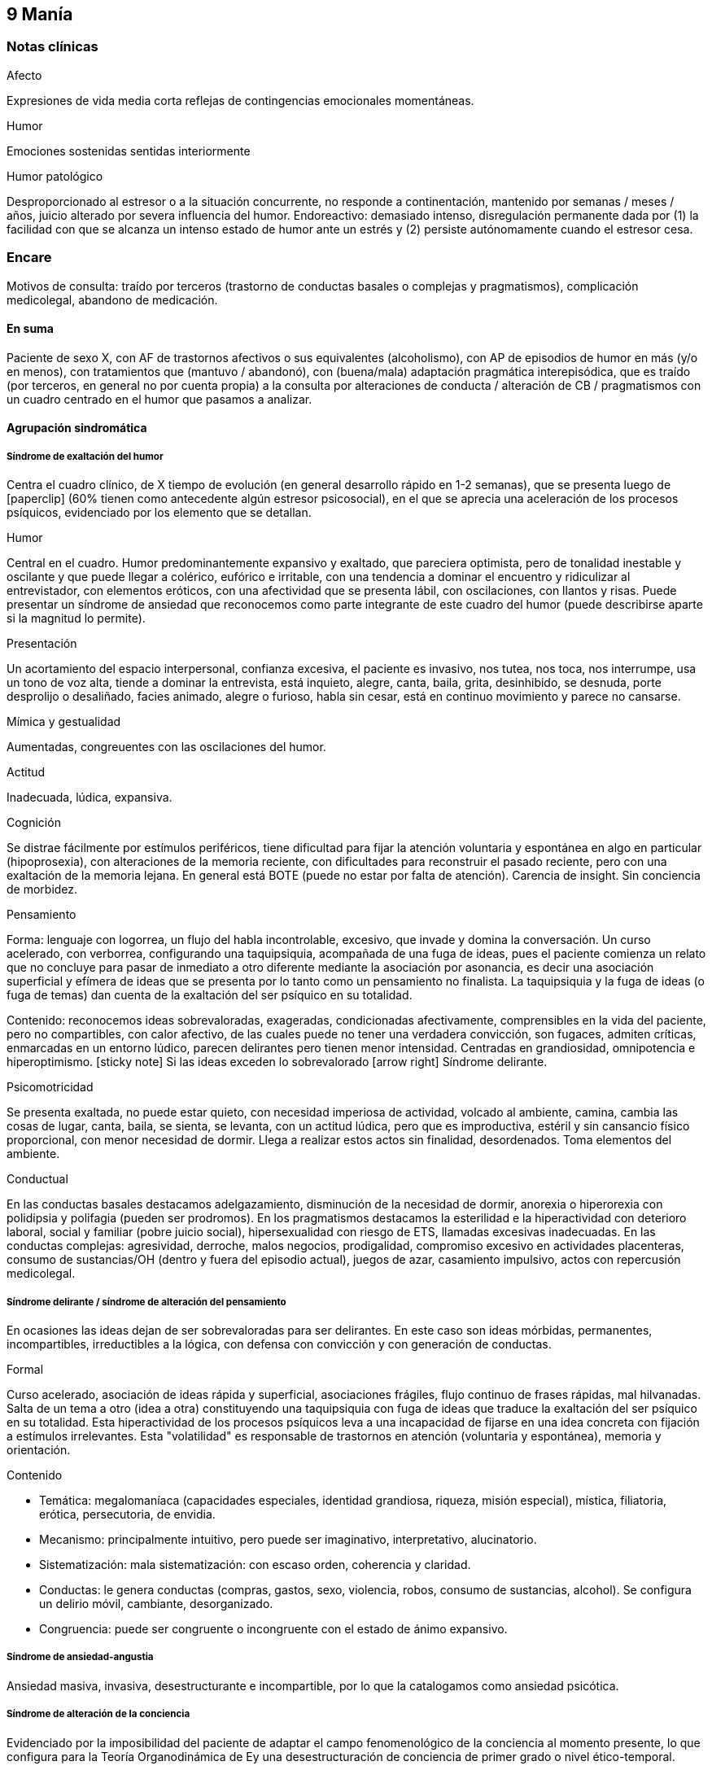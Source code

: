 == 9 Manía

=== Notas clínicas

.Afecto
Expresiones de vida media corta reflejas de contingencias emocionales momentáneas.

.Humor
Emociones sostenidas sentidas interiormente

.Humor patológico
Desproporcionado al estresor o a la situación concurrente, no responde a continentación, mantenido por semanas / meses / años, juicio alterado por severa influencia del humor. Endoreactivo: demasiado intenso, disregulación permanente dada por (1) la facilidad con que se alcanza un intenso estado de humor ante un estrés y (2) persiste autónomamente cuando el estresor cesa.

=== Encare

Motivos de consulta: traído por terceros (trastorno de conductas basales o complejas y pragmatismos), complicación medicolegal, abandono de medicación.

==== En suma

Paciente de sexo X, con AF de trastornos afectivos o sus equivalentes (alcoholismo), con AP de episodios de humor en más (y/o en menos), con tratamientos que (mantuvo / abandonó), con (buena/mala) adaptación pragmática interepisódica, que es traído (por terceros, en general no por cuenta propia) a la consulta por alteraciones de conducta / alteración de CB / pragmatismos con un cuadro centrado en el humor que pasamos a analizar.

==== Agrupación sindromática

===== Síndrome de exaltación del humor

Centra el cuadro clínico, de X tiempo de evolución (en general desarrollo rápido en 1-2 semanas), que se presenta luego de icon:paperclip[] (60% tienen como antecedente algún estresor psicosocial), en el que se aprecia una aceleración de los procesos psíquicos, evidenciado por los elemento que se detallan.

.Humor
Central en el cuadro. Humor predominantemente expansivo y exaltado, que pareciera optimista, pero de tonalidad inestable y oscilante y que puede llegar a colérico, eufórico e irritable, con una tendencia a dominar el encuentro y ridiculizar al entrevistador, con elementos eróticos, con una afectividad que se presenta lábil, con oscilaciones, con llantos y risas. Puede presentar un síndrome de ansiedad que reconocemos como parte integrante de este cuadro del humor (puede describirse aparte si la magnitud lo permite).

.Presentación
Un acortamiento del espacio interpersonal, confianza excesiva, el paciente es invasivo, nos tutea, nos toca, nos interrumpe, usa un tono de voz alta, tiende a dominar la entrevista, está inquieto, alegre, canta, baila, grita, desinhibido, se desnuda, porte desprolijo o desaliñado, facies animado, alegre o furioso, habla sin cesar, está en continuo movimiento y parece no cansarse.

.Mímica y gestualidad
Aumentadas, congreuentes con las oscilaciones del humor.

.Actitud
Inadecuada, lúdica, expansiva.

.Cognición
Se distrae fácilmente por estímulos periféricos, tiene dificultad para fijar la atención voluntaria y espontánea en algo en particular (hipoprosexia), con alteraciones de la memoria reciente, con dificultades para reconstruir el pasado reciente, pero con una exaltación de la memoria lejana. En general está BOTE (puede no estar por falta de atención). Carencia de insight. Sin conciencia de morbidez.

.Pensamiento
Forma: lenguaje con logorrea, un flujo del habla incontrolable, excesivo, que invade y domina la conversación. Un curso acelerado, con verborrea, configurando una taquipsiquia, acompañada de una fuga de ideas, pues el paciente comienza un relato que no concluye para pasar de inmediato a otro diferente mediante la asociación por asonancia, es decir una asociación superficial y efímera de ideas que se presenta por lo tanto como un pensamiento no finalista. La taquipsiquia y la fuga de ideas (o fuga de temas) dan cuenta de la exaltación del ser psíquico en su totalidad.

Contenido: reconocemos ideas sobrevaloradas, exageradas, condicionadas afectivamente, comprensibles en la vida del paciente, pero no compartibles, con calor afectivo, de las cuales puede no tener una verdadera convicción, son fugaces, admiten críticas, enmarcadas en un entorno lúdico, parecen delirantes pero tienen menor intensidad. Centradas en grandiosidad, omnipotencia e hiperoptimismo. icon:sticky-note[] Si las ideas exceden lo sobrevalorado icon:arrow-right[] Síndrome delirante.

.Psicomotricidad

Se presenta exaltada, no puede estar quieto, con necesidad imperiosa de actividad, volcado al ambiente, camina, cambia las cosas de lugar, canta, baila, se sienta, se levanta, con un actitud lúdica, pero que es improductiva, estéril y sin cansancio físico proporcional, con menor necesidad de dormir. Llega a realizar estos actos sin finalidad, desordenados. Toma elementos del ambiente.

.Conductual

En las conductas basales destacamos adelgazamiento, disminución de la necesidad de dormir, anorexia o hiperorexia con polidipsia y polifagia (pueden ser prodromos). En los pragmatismos destacamos la esterilidad e la hiperactividad con deterioro laboral, social y familiar (pobre juicio social), hipersexualidad con riesgo de ETS, llamadas excesivas inadecuadas. En las conductas complejas: agresividad, derroche, malos negocios, prodigalidad, compromiso excesivo en actividades placenteras, consumo de sustancias/OH (dentro y fuera del episodio actual), juegos de azar, casamiento impulsivo, actos con repercusión medicolegal.

===== Síndrome delirante / síndrome de alteración del pensamiento

En ocasiones las ideas dejan de ser sobrevaloradas para ser delirantes. En este caso son ideas mórbidas, permanentes, incompartibles, irreductibles a la lógica, con defensa con convicción y con generación de conductas.

.Formal
Curso acelerado, asociación de ideas rápida y superficial, asociaciones frágiles, flujo continuo de frases rápidas, mal hilvanadas. Salta de un tema a otro (idea a otra) constituyendo una taquipsiquia con fuga de ideas que traduce la exaltación del ser psíquico en su totalidad. Esta hiperactividad de los procesos psíquicos leva a una incapacidad de fijarse en una idea concreta con fijación a estímulos irrelevantes. Esta "volatilidad" es responsable de trastornos en atención (voluntaria y espontánea), memoria y orientación.

.Contenido

* Temática: megalomaníaca (capacidades especiales, identidad grandiosa, riqueza, misión especial), mística, filiatoria, erótica, persecutoria, de envidia.
* Mecanismo: principalmente intuitivo, pero puede ser imaginativo, interpretativo, alucinatorio.
* Sistematización: mala sistematización: con escaso orden, coherencia y claridad.
* Conductas: le genera conductas (compras, gastos, sexo, violencia, robos, consumo de sustancias, alcohol). Se configura un delirio móvil, cambiante, desorganizado.
* Congruencia: puede ser congruente o incongruente con el estado de ánimo expansivo.

===== Síndrome de ansiedad-angustia

Ansiedad masiva, invasiva, desestructurante e incompartible, por lo que la catalogamos como ansiedad psicótica.

===== Síndrome de alteración de la conciencia

Evidenciado por la imposibilidad del paciente de adaptar el campo fenomenológico de la conciencia al momento presente, lo que configura para la Teoría Organodinámica de Ey una desestructuración de conciencia de primer grado o nivel ético-temporal.

Carece de conciencia mórbida. No presentifica el encuentro con el médico psiquiatra. Dificultad para reconstruir el pasado inmediato con alteración de la atención espontánea y voluntaria, dejándose llevar por estímulos ambientales.

===== Síndrome somático

Evidenciado por las repercusiones de los cambios de apetito y sueño, así como de las conductas (consumo de sustancias, exposición a clima adverso). Destacar elementos metabólicos (adelgazamiento, deshidratación, hipertermina), neurológicos y endocrinológicos relevantes.

===== Síndrome depresivo
Puede darse en retrospectiva (ver encare correspondiente) o bien con elementos depresivos dentro del cuadro actual (en ese caso, puede que haya que plantear episodio mixto).

==== Personalidad y nivel

===== Nivel
icon:paste[] Nivel en diferido.

===== Personalidad

Lo evaluaremos luego de remitido el cuadro actual.

==== Diagnóstico positivo

===== Nosografía clásica

icon:paste[] Psicosis.
icon:paste[] Psicosis aguda

.Crisis de manía

Por presentar una exaltación del humor como elemento central del cuadro clínico, del que se destaca la fuga de ideas, la exaltación psicomotriz con actitud lúdica e hiperactividad desordenada (y en caso de presentarlas destacar las ideas deliroides o delirantes), que ha repercutido negativamente en los desempeños y funcionamiento vital.

.Forma clínica

Las diferentes formas clínicas son un continuum dinámico, según fluctuaciones de superficialización o pofundización de la alteración de conciencia.

* Manía franca (simple o aguda): es el cuadro clásico. Carece de delirio y alucinaciones. Pero como la imaginación está exaltada puede darse, en las formas con más desestructuración de la conciencia, ideas de convicción subdelirantes o fabulatorias, como un delirio en estado naciente que no se consolida dada la gran hiperactividad y aceleración de los procesos mentales.
* Manía delirante: al desestructurarse la conciencia más profundamente se pasa a esta forma clínica. En ella se reconoce un delirio, una "experiencia delirante", aunque no de las características de la "experiencia delirante primaria" de la PDA. Este es cambiante, móvil, mínimamente sistematizado. Es un delirio verbalizado más que vivido (como en las PDA).
* Furor maníaco: es el grado máximo de exaltación psicomotriz. Se presenta como una exaltación de la expresión principalmente motora, con oscurecimiento de la conciencia. Puede haber rechazo del alimento y signos orgánicos graves de agotamiento, deshidratación e hipertermia.
* Estados mixtos: en todo episodio coexisten elementos maníacos y depresivos, pero en ocasiones esta mezcla es un rasgo principal del cuadro.
* Hipomanía: caracterizada por la fuga de temas (la idea llega a desarrollarse o formar un tema), un humor jovial, eufórico, hiperactivo, con múltiples inciativas y proyectos que no llegan a finalizar, prodigalidad, hipersexualidad. Menor deterioro funcional.
* Manía confusa: desorientación TE, alteraciones mnésicas, trastornos del pensamiento.

.Diagnóstico nosológico

Este acceso maníaco se inscribe en una enfermedad crónica, de manifestación episódica: Psicosis Maníaco-Depresiva. Esta se define por la presencia de uno o más episodios de manía, generalmente acompañado por uno o más episodios depresivos, en el contexto de antecedentes personales y familiares destacados.

===== Según sistemas de clasificación (DSM IV)

.Diagnóstico del episodio

Episodio maníaco

A. Período diferenciado de estado de ánimo anormalmente y persistentemente elevado, expansivo o irritable, de al menos 1 semana de duración (o cualquier duración si se hospitaliza).
B. Al menos 3 de estos síntomas: megalomanía, insomnio, verborrea, fuga de ideas, distraibilidad, hiperactividad, humor lúdico.
C. Malestar o deterioro clínicamente significativo
D. No cumple criterios para episodio mixto
E. Se excluye cuadro provocado por sustancias, enfermedad médica, tratamiento farmacológico, trastorno por déficit atencional con hiperactividad, EDM con irritabilidad.

Especificadores del episodio

* Gravedad: leve, moderado, grave, con/sin síntomas psicóticos.
* Curso: en curso, remisión parcial / total.
* Síntomas psicóticos: congruentes / no congruentes con el estado de ánimo.
* Síntomas catatónicos.
* Inicio: inicio en postparto.

Episodio Hipomaníaco Requiere: A y B: igual que manía, pero duración de al menos 4 días +

A. Igual que manía
B. Igual que manía
C. Cambio con respecto a humor habitual +
D. Cambio observable por terceros +
E. Sin alteración importante de pragmatismos +
F. Descartar sustancias, medicamentos, enfermedad médica.

Episodio Mixto Requiere:

A. Se cumplen criterios para episodio maníaco y para episodio depresivo mayor casi cada día x 1 período mayor a 1 semana +
B. Alteración de pragmatismos +
C. Descartar sustancias, enfermedad médica.

Episodio Depresivo Ver encares de depresión

.Diagnóstico nosológico

Trastorno Bipolar I

• Requiere: al menos 1 episodio maníaco o mixto (previo o actual).
• Especificar: último episodio + especificadores del último episodio.
• Especificadores de curso longitudinal: recuperación interepisódica (si/no), patrón estacional (si/no), ciclos rápidos (si/no).

Tipos:

• TB I episodio maníaco único
• TB I episodio más reciente X (hipomaníaco, maníaco, mixto, depresivo)

Trastorno Bipolar II

• Requiere: al menos 1 episodio hipomaníaco + historia de uno o más episodios depresivos (SIN historia de episodios maníacos o mixtos).
• Especificar: último episodio + especificadores de curso longitudinal.
• Trastorno ciclotímico
• Requiere:

A. historia de 2 años de varios episodios hipomaníacos + episodios depresivos que no cumplen criterios de EDM +
B. Nunca asintomático x más de 2 meses +
C. Dos primeros años sin EDM, episodio maníaco o mixto (si aparecen luego de los 2 años, codifican los 2 trastornos) +
D. Descartar esquizoafectivo, esquizofrenia, esquizofreniforme, trastorno delirante +
E. Descartar sustancias, enfermedad médica +
F. Alteración de pragmatismos.

Especificadores del trastorno

Curso:
. ciclos rápidos (al menos 4 episodios en 12 meses, 15-20% de los bipolares)
. con/sin patrón estacional
. con/sin recuperación interepisódica total.

Promotores del ciclado:

* Hipotiroidismo subclínico
* Sustancias/alcohol
* Alteraciones del ciclo sueño/vigilia
* Fármacos: antidepresivos, corticoides
* Lesiones cerebrales

==== Diagnóstico diferencial

===== Del episodio

.Con otras psicosis agudas

. Manía secundaria a causa orgánica: si el cuadro se presenta a edad tardía, con trastorno de conciencia, desorientación, UISP, primer episodio, elementos atípicos:
.. Causa: tóxica: anfetaminas, cocaína, alcohol, intoxicación o abstinencia.
.. Fármacos: antidepresivos, corticoides.
.. Endocrinológicas: hipertiroidismo, Cushing, encefalopatía hepática.
.. Neurológica: epilepsia parcial compleja, esclerosis múltiple, corea, tumores, TEC.
.. Infeccionsa: neurosífilis, HIV
.. Metabólica
.. Neoplasias: páncreas, pulmón
.. Autoinmune.
. PDA / Trastorno psicótico breve: tienen cosas en común (episodio agudo, desestructuración de conciencia y afectos, delirio, experiencia sensible y actual), pero con diferencias (predominio del humor exaltado y de la fuga de ideas, con actitud lúdica, ideas delirantes secundarias al trastorno del ánimo, AF, AP), le falta elementos (delirio polimorfo, alteración de conciencia más profunda, de tipo oniroide).
. Confusión mental: tiene cosas en común (desestructuración de conciencia). En contra: menor profundidad de la desestructuración, delirio onírico en la confusión, falta de perplejidad, conservación de la orientación temporoespacial.

No pensamos que este cuadro sea icon:paperclip[], por los AF, los AP de episodios maníacos y melancólicos y por el abandono de medicación determinando cuadros similares. Por la paraclínica descartaremos algunas de estas causas.

===== Del trastorno

.Con psicosis crónicas

En el joven se pueden ver debut clínico de Esquizofrenia o de un Trastorno Esquizoafectivo con un episodio maníaco. A factor: deterioro en el curso evolutivo, el hipopragmatismo o el corte existencial, el delirio incongruente con el estado de ánimo. En contra: prima la alteración del humor por sobre la del pensamiento, no elementos del Síndrome Disociativo-Discordante, por los AF y los AP.

.Demencias

En el paciente añoso se puede ver el debut clínico de un cuadro Demencial, alejándonos los AF y AP, la ausencia de causa orgánica y la falta de un deterioro global cognitivo.

.Trastorno de la personalidad

Tanto DD como comorbilidad.

==== Diagnóstico etiopatogénico y psicopatológico

Destacar elementos del cuadro clínico del paciente en particular, agregando observaciones teóricas SOBRE el cuadro clínico.

===== Diagnóstico etiopatogénico

Se plantea una causa multifactorial. Existen múltiples niveles complementarios e integrativos de comprensión e intento de explicación de esta enfermedad. La vía final es la interacción estrés-diátesis.

.Comprensión biológica

. Genética: hay una carga genética predisponente, dada la frecuencia de AF de trastornos afectivos, alcoholismo, IAE, comprobándose asociaciones con algunos cromosomas específicos. Pero la concordancia entre gemelos no es del 100%, por lo cual no es un factor determinante.
. Constitucional: desde las descripciones clásicas se plantea la asociación con el biotipo pícnico (Kretschmer), lo cual se ve reforzado por la constatación de una mayor prevalencia de alteraciones metabólicas.
. Hipótesis catecolaminérgica: involucra los neurotransmisores dopamina y noradrenalina, planteada en 1965 por Bunney y Davis.
. Hipótesis serotinérgica: planteada por Coppen y Lappin en 1969. Cambios primarios en los sistemas monoaminérgicos y cambios en la modulación realizada por el sistema serotoninérgico. Existiría una disregulación en estas vías.
. Existiría una alteración de la carga alostérica al estrés, es decir la capacidad de conservar la estabilidad. Sería una enfermedad de la respuesta, del retorno a la normalidad.
. Se postula la existencia de un fenómeno de kindling límbico-amigdalino-prefrontal: en los sucesivos episodios, el desencadenante exógeno es menor y finalmente el fenómeno adquiere autonomía de las causas externas.
. Se detectan también cambios neuroendócrinos en: CRH, RCRH, VSP, ACTH, cortisol.

Una causa frecuente de descompensación es el abandono de medicación.


.Comprensión psicológica

Puede encontrarse dificultad para superar pérdidas y para adaptarse a situaciones nuevas. Sobre un terreno de vulnerabilidad actúan factores psicosociales: pérdidas, dificultades interpersonales.

Hay etapas vitales con mayor riesgo de síntomas afectivos: adolescencia, embarazo, puerperio, climaterio, menopausia, envejecimineto, duelo.

.Comprensión social

Estresores sociales como factor exterior sobre la vulnerabilidad de base. Pérdida de roles laborales, pérdida de posición social.

===== Diagnóstico psicopatológico

Para Binswanger se trata de una modalidad regresiva global con modificación de la estructura temporal de la vida psíquica, con desencadenamiento de los impulsos.

Para la Teoría Organodinámica de Ey de la desestructuración de conciencia (el Ser Consciente), el maníaco presenta una desestructuración del orden del cuerpo mental en su nivel ético-temporal (de 1° grado). Etico por la incapacidad de postergar la realización de los deseos y temporal por la estrechez del presente en un punto virtual siempre renovado y sin trascendencia, con distensión, laxitud, relajamiento de la continuidad histórica del individuo. Determina una pérdida de la capacidad de adaptación a las exigencias del aquí y ahora. Comporta un aspecto negativo (regresivo o deficitario) y aspecto positivo, de liberación de instancias inferiores.

Para los psicoanalistas se trata de una regresión a las etapas infantiles del desarrollo psicosexual, anteriores a toda frustración exterior. Las pulsiones se liberan, especialmente las pregenitales. En este sentido, sería lo contrario del melancólico, pues el maníaco se precipita a la satisfacción inmediata de las pulsiones como una forma de escapar de la angustia. Sus mecanismos de defensa son la negación de la pérdida de objeto (mal manejo de una pérdida) y la omnipotencia ante la melancolía (en todo maníaco hay un fondo nuclear melancólico).

==== Paraclínica

El diagnóstico es clínico. La paraclínica está destinada a realizar una valoración general del paciente, descartar diagnósticos diferenciales y con miras a los diferentes recursos terapéuticos de los que disponemos. Lo solicitaremos desde un punto de vista integral: biológico, psicológico y social.

Solicitaremos la historia clínica previa o su resumen para objetivar los antecedentes clínicos y de recursos terapéuticos. En caso que sea necesario se pedirá información al juez o a la policía.

===== Biológico

.Valoración general

Realizaremos una anamnesis médica general al paciente y terceros. Un examen físico completo con énfasis en el aspecto neurológico (con el paciente sedado, si corresponde), buscando elementos de organicidad que nos pongan en la pista de una patología reversible determinante de la expresión clínica actual. En particular buscaremos elementos de hipertensión endocraneana (fondo de ojo), estigmas de UISP, focos infecciosos.

Solicitaremos exámenes de valoración general:

. Metabólica: glicemia, perfil lipídico (para establecer línea de base ante el eventual uso de fármacos con repercusión metabólica).
. Hematológica: hemograma
. Renal: función renal
. Infecciosa: HIV, VDRL y si la situación clínica lo determina: HVB, HVC
. Hepática: funcional y enzimograma hepático
. Tóxica: screening de sustancias psicoactivas en orina

Si es pertinente: test de embarazo.
Si es clínicamente necesario: TAC, consulta con neurólogo, enzimograma cardíaco (cocaína).

Se solicitarán consultas con especialistas según hallazgos.

.Con miras a posibles tratamientos

Litio: examen de orina, función renal (contraindicado en insuficiencia renal), función tiroidea (por comorbilidad, por factor causal y como línea de base por efecto secundario del litio), test de embarazo (el litio es teratogénico), ionograma (hiponatremia aumenta probabilidades de intoxicación por litio), hemograma (litio da leucocitosis), ECG (por efectos sobre la conducción cardíaca). Descartar estados que lleven a balance negativo de Na (dieta hiposódica, diuréticos) ya que en su eliminación, el LI se intercambia por Na a nivel renal y un déficit de este ion puede llevar a un aumento de la litemia con el consiguiente riesgo de intoxicación.

ECT: ECG y consulta con cardiólogo para descartar IAM reciente o arritmias ventriculares graves que contraindicarían su realización). Rx Tx (para descartar aneurisma de aorta). Fondo de ojo/TAC: para descartar hipertensión endocraneana. En algunos casos puede plantearse la realización de EEG. En pacientes añosos y según el caso clínico puede solicitarse una evaluación del estado cognitivo basal.

TIP: Contraindicaciones de ECT: IAM reciente, arritmias inestables, aneurisma de aorta, PEIC con HTEC.

Carbamazepina: hemograma (por ser depresor de la médula ósea, contraindicado en caso de citopenia), funcional y enzimograma hepático (por determinar movilización enzimática y potencial toxicidad hepática).

Acido valproico: funcional y enzimograma hepático, hemograma.

===== Psicológico

Será diferido hasta superada la agudeza del cuadro actual, salvo la existencia de dudas diagnósticas. Realizaremos entrevistas para evaluar las características propias del paciente y sus capacidades para en un futuro integrarse a grupos de psicoterapia.

Realizaremos tests de personalidad proyectivos (Rorscharch y TAT) y no proyectivos (Minessota), que nos informarán sobre los mecanismos de defensa, integridad yoica, manejo de la agresividad y rasgos de personalidad.

Realizaremos test de nivel, si hay dudas. La realización de tests no es imprescindible y no retrasará el inicio del tratamiento.

===== Social

Realizaremos entrevistas con familiares a los efectos de valorar: red de soporte y vínculos, características de los tratamientos previos y sus resultados, funcionamiento premórbido e intercrítico, antededentes de corte existencial, inventario de eventos vitales, valorar medio socio-económico-cultural.

Informaremos a la familia sobre los diagnósticos positivos y diferenciales, las dudas, los tratamientos disponibles, sus riesgos y beneficios y nuestra opinión sobre lo mejor para este paciente en este momento. La información será transmitida siempre con un objetivo de psicoeducación. Pediremos consentimiento informado por la posibilidad de ECT.

==== Tratamiento

El tratamiento será dinámico, adaptado constantemente a la evolución clínica y a la aparición de complicaciones, integrado por recursos farmacológicos, psicológicos y sociales.

. Objetivos inmediatos: remitir rápidamente el cuadro actual, descartar causa orgánica, prevenir complicaciones.
. Objetivos mediatos: compensar la enfermedad de fondo, prevenir futuras recaídas, prolongar los períodos de remisión, reinsertar al paciente en su mejor nivel de funcionamiento.

Lo internaremos en sala de patología aguda de hospital psiquiátrico por: gran exaltación, presencia de un delirio, agresividad, ansiedad, riesgo suicida, alteración de las conductas basales, carencia de continencia familiar.

Lo ideal es internarlo en sala individual, en un entorno con poca estimulación, sin elementos de riesgo (ventanas, espejos), con asistencia de enfermería especializada las 24 horas y acompañante continentador a permanencia. Límites claros y firmes. Evitar interacciones provocativas.

La internación será en sala de hospital general si reconocemos una causa determinante orgánica tratable y reversible que necesite de medios asistenciales más complejos.

Será dentro de lo posible con su consentimiento, pero debemos hacerla aún de forma compulsiva, evaluando riesgo/beneficio. La internación es una medida de protección del paciente y de terceros.

De esta forma lograremos: continentar al paciente calmando su sufrimiento psíquico, tratar su excitación / ansiedad / delirio, acortar la duración de la crisis actual, mejorando el pronóstico; ajustar la medicación; proteger al paciente y terceros de las posibles complicaciones medicolegales, vigilar fugas e IAEs, descartar causa orgánica.

Se llevará adelante por un equipo interdisciplinario. Indicaremos controles de enfermería especializada. Permitiremos visitas de figuras continentadoras. Realizaremos adecuado aporte nutricional. Se verificará la toma de medicación.

===== Farmacológico

.Tratamiento del episodio

Tratamiento de la fase aguda, busca la remisión de síntomas específicos.

Depende de la situación clínica:

1. Manía típica (eufórica) sin síntomas psicóticos: Litio (o Divalproato) icon:arrow-right[] + benzodiacepina icon:arrow-right[] + Antipsicótico atípico icon:arrow-right[] DVP + Litio icon:arrow-right[] Cambiar de antipsicótico icon:arrow-right[] DVP + Li + CBZ icon:arrow-right[] ECT
2. Manía mixta (disfórica): Divalproato icon:arrow-right[] mismo esquema que manía típica.
3. Hipomanía: mismo esquema que manía eufórica (con menos énfasis en el uso de antipsicóticos).
4. Manía con síntomas psicóticos: Divalproato (o Litio) + AAP (o CAP) icon:arrow-right[] cambiar AAP o + BZD icon:arrow-right[] DVP + LI icon:arrow-right[] cambiar AAP o AAP + CAP icon:arrow-right[] ECT icon:arrow-right[] DVP + LI + CBZ (o agregar Clozapina)
5. Manía en paciente con ciclado rápido: DVP icon:arrow-right[] DVP + (LI o CBZ) icon:arrow-right[] + AAP icon:arrow-right[] DVP + LI + CBZ icon:arrow-right[] Clozapina icon:arrow-right[] Lamotrigina icon:arrow-right[] Gabapentina icon:arrow-right[] ECT
6. Depresión en bipolar (no psicótica - no ciclos rápidos) sin medicación previa moderado: Li icon:arrow-right[] +AD
7. Depresión en bipolar (no psicótica - no ciclos rápidos) sin medicación previa severo: LI (o DVP) + AD icon:arrow-right[] LI + DVP.
8. Si estaba con estabilizador: maximizar estabilizador como primer paso icon:arrow-right[] Li + DVP icon:arrow-right[] + AD o Lamotrigina icon:arrow-right[] + AD si no tenía (o cambiarlo).
9. Si hay refractariedad en la depresión: ECT icon:arrow-right[] T3 icon:arrow-right[] Otros estabilizadores icon:arrow-right[] Clozapina o estimulante o fototerapia.
10. Episodio depresivo psicótico: igual pauta, con más énfasis en antipsicóticos atípicos (ECT a cualquier altura del algoritmo).
11. Depresión en paciente con ciclado rápido: DVP icon:arrow-right[] + (Li o CBZ o Lamotrigina) icon:arrow-right[] + AD icon:arrow-right[] cambio de AD icon:arrow-right[] T3/T4 o AAP icon:arrow-right[] Gabapentina o Clozapina o Fototerapia -> ECT.

TIP: Regla general: LIT en manía típica, DVL en el resto (por se de más fácil manejo).

icon:notes-medical[] Ansiedad y angustia

Inicialmente usaremos benzodiacepinas, como el Lorazepam (del cual contamos con presentación parenteral de ser necesario). Iniciamos con dosis de 2 a 4 mg i/m o v/o según la clínica, cada 6-8 horas. Una alternativa es el uso de Clonazepam a dosis de 2 a 4 mg c/8-12 horas, pudiendo llegar a 12 mg/día (con efecto sobre la disforia y la impulsividad). Ambos fármacos actúan sobre receptores GABA.

icon:notes-medical[] Excitación psicomotriz

De nos ser suficiente con la benzodiacepina, utlizaremos antipsicóticos sedativos, sustityéndola o como complemento. Indicaremos Levomepromazina 25 mg i/m c/8 horas con un posible refuerzo de dosis nocturno (50 mg H 20) evaluando el pasaje a v/o, atentos a los efectos anticolinérgicos e hipotensión postural.

icon:notes-medical[] Delirio

Escenario 1: vía IM.
Indicaremos neurolépticos incisivos antidelirantes del grupo de las butirofenonas, como el Haloperidol, que actúa bloqueando los receptores dopaminérgicos D2 córtico-mesolímbicos, comenzando con dosis de 5 mg i/m horas 8 y 20 a fin de lograr la seguridad en la toma de medicación y niveles terapéuticos adecuados en los sitios de acción. Destacamos además el efecto antimaníaco de esta medicación además de la acción sobre la excitación y los síntomas psicóticos. La dosis y la vía se ajustarán según respuesta clínica. El Haloperidol puede elevarse a dosis de 15-20 mg/día si la evaluación clínica lo indica. Pasaremos la totalidad de la dosis a la noche, en lo posible.

Estaremos atentos a la aparición de efectos secundarios de los neurolépticos. En caso de un paciente de riesgo (varón, menor de 35 años, AF de Enfermedad de Parkinson), indicaremos Biperideno de forma preventiva a dosis de 2 mg H 8 y H14 por v/o por vía i/m. Las formas de liberación prolongada se pueden dar solamente en la mañana.

De aparecer distonía aguda, acatisia, síntomas extrapiramidales (rigidez, rueda dentada, bradiquinesia, temblor) comenzaremos con Biperideno, evaluando la posibilidad de disminuir las dosis del antispsicótico (y/o concentrar la dosis en la noche) y discontinuándolo en un plazo de 3 meses si la evolución lo permite.

Mantendremos el Haloperidol i/m de 3 a 5 días y pasaremos luego a v/o según disminuya la exaltación y el delirio. Debemos retirarlo completamente lo antes posible por riesgo de viraje hacia la depresión, con aumento de frecuencia de crisis y reducción de períodos intercríticos. Debemos considerar además que los paciente con trastornos afectivos tienen también mayor riesgo de presentar disquinesias tardías.

Escenario 2: VO

Consideramos de elección el uso de antipsicóticos atípicos por la menor incidencia de efectos secundarios. Solo en caso de que se requiera medicación intramuscular, usaremos Haloperidol i/m que pasaremos luego a vía oral.

Olanzapina (primera línea, con o sin síntomas psicóticos): iniciando con 5 mg/día en toma única, aumentando a 10 si hay buena tolerancia, pudiendo aumentar hasta 20 mg/día. Propiedades como antipsicótico y como estabilizador del humor.

Risperidona: comenzamos con 2 mg/día v/o en 2 tomas, aumentando hasta 4.5 mg/día en 2 tomas. Luego 1 semana puede administrarse en una única toma nocturna. Máximo: 6 mg/día (dosis más altas aumentan el riesgo de efectos secundarios).

icon:notes-medical[] Insomnio

De persistir el insomnio a pesar de los ansiolíticos, indicaremos Midazolam i/m, o si la situación lo permite, Flunitrazepam 2 mg v/o a la noche. La restauración de un ciclo sueño-vigilia normal es fundamental para la recuperación clínica.

icon:bolt[] ECT

Si en 10-15 días no obtenemos mejoría (disminución de exaltación, disminución de entrega a la experiencia maníaca) evaluaremos las posibles causas y consideraremos el aumento de la dosis de los fármacos y evaluaremos la realización de ECT, para lo cual solicitaremos consentimiento informado a familiar.

La ECT se considera de primera línea en caso de afectación severa de conductas basales (rechazo de alimentos), repercusión general, mal estado general y cuando los fármacos están contraindicados por algún motivo. El mecanismo de acción de la ECT es desconocido.

Indicaremos una serie inicial de 8 a 10 sesiones, una día por medio, realizadas con asistencia de anestesista, psiquiatra y enfermería especializada, bajo monitoreo ECG y EEG. Descartaremos previamente elementos que la contraindiquen, como se especificó en el apartado Paraclínica.

Puede ser necesario la suspensión de benzodiacepinas en las horas previas dado que éstas aumentan el umbral convulsivo (se puede sustituir por Levomepromazina). La dosis de litio de la mañana se postergará por mayor riesgo de confusión mental y amnesia post ECT.

.Tratamiento de la enfermedad de fondo

El tratamiento de la fase aguda será seguido de un tratamiento de continuación (4-12 meses) donde se busca mantener el control del episodio actual y se comienza la fase de prevenir o atenuar futuros episodios.

icon:pills[] Litio

De primera elección en manías típicas (sin estados mixtos, sin ciclado rápido, sin abuso de sustancias). Indicaremos desde el inicio del tratamiento. Pese a su latencia de 8-10 días proporciona un efecto antimaníaco más específico, además de ser estabilizador del humor y profiláctico de recidivas. Comenzaremos con 300 mg v/o c/8 horas, con las comidas, probando tolerancia, ya que al inicio son frecuentes los trastornos digestivos leves que, al igual que la sintomatología neurológica inespecífica (letargia, fatiga, debilidad muscular y temblor fino distal), polidpsia y poliuria, son todos fenómenos reversibles y transitorios. Indicaremos abundantes líquidos v/o. Estaremos atentos a la aparición de estos síntomas. Controlaremos la aparición de signos incipientes de toxicidad: ataxia, temblor grueso, disartria, fasciculaciones.

WARNING: Atentos a los signos de intoxicación por litio (ATeGDiF): ataxia, temblor grueso, disartria, fasciculaciones

Si el paciente es añoso, o con problemas renales, o sensible a efectos secundarios: comenzar con 150 mg v/o c/8.

Probablemente lleguemos a un rango de dosis de 900 a 1800 mg). La posología en 1 o 2 tomas diarias no modifica la eficacia y puede minimizar algunos efectos adversos, además de favorecer el cumplimiento con el tratamiento.

A los 5-7 días (tiempo en que se tarda en llegar al estado de meseta) realizaremos la primera litemia (12 horas luego de la última toma, por la variación pico-valle) y según ella iremos ajustando la dosis hasta llegar al rango terapéutico establecido de 0.8-1.2 mEq/l (según el paciente aprox 900-1800 mg/día). La litemia se repetirá semanalmente el primer mes y luego mensual durante el primer semestre. La dosis se ajustará según concentraciones séricas y cuadro clínico. El nivel plasmático depende de muchos factores, entre ellos: masa corporal, filtrado glomerular e idiosincrasia farmacológica individual. Para la crisis de manía se postula un rango terapéutico de 1.0 a 1.2 mEq/l y para la profilaxis 0.8 a 1.0 mEq/l.

El litio no actúa en el espacio sináptico sino intracelularmente, en los sistemas de proteína G y segundos mensajeros. Por eso la latencia de hasta 3 semanas para el inicio de los efectos terapéuticos.

Las litemias se realizarán cada 3 meses o más seguido si hay efectos tóxicos o incumplimiento del tratamiento. Se realizará una función renal evaluando creatininemia cada 6 meses y ante cambios de dosis, de respuesta terapéutica o ante sospecha de falla renal. Se realizará ECG cuando sea necesario, pero solo una arritmia grave determina la suspensión del Litio. Se realizará TSH cada 6 mees si hay clínica de disfunción tiroidea.

En paciente con ciclado rápido, se postula que el litio tiene menor eficacia, presentando mejor respuesta a Acido Valproico o Carbamazepina. La disfunción tiroidea puede ser un factor predisponente para el ciclado rápido


WARNING: Poner predictores de buena respuesta al litio (ej. AF afectivos).

icon:pills[] Acido Valproico

Actúa sobre la neurotransmisión GABA. Se plantea una dosis inicial de 250 mg c/12 horas (probando tolerancia, sobre todo por efecto gastrointestinales), que se aumentará hasta dosis máxima de 20 mg/kg/día (en 2 o 3 tomas) o concentraciones plasmáticas de 50 a 125 mcg/ml. Se logra una meseta plasmática al cabo de 2 semanas. El efecto puede tener una latencia de 3 semanas. Precaución en pacientes con AP de disfunción hepática. No dar en embarazo o lactancia. Alta unión a proteínas. Ajustar dosis en insuficiencia renal y hepática, en ancianos, coagulopatías, dislipemias severas, desnutrición. Aumenta los niveles de AAS, fenitoina, carbamazepina, warfarina, diazepam, lorazepam, amitriptilina. Efectos secundarios: intolerancia digestiva, sedación, astenia, rash cutáneo, leucopenia y plaquetopenia benignas, alopecia, temblor. Puede haber como efecto idiosincrático: insuficiencia hepática y agranulocitosis.
Es más eficaz en los episodios mixtos que en la manía clásica.

TIP: Las presentaciones de divalproato de sodio tienen mejor tolerancia gástrica. Tienen una cobertura entérica por lo que no es recomendable partir el comprimido.

Precaución: trombocitopenia, insuficiencia hepática. Realizaremos la valoración paraclínica descrita previo a su uso.

icon:pills[] Carbamazepina

Generalmente como coadyuvante de otro estabilizador del humor. Dosis iniciales de 200 mg v/o c/12 horas que se aumentará hasta 1200-1400 mg/día. con control de función hepática y hematológica. Se plantea lograr una concentración terapéutica de 4-12 mcg/ml de plasma.

TIP: Predictores de respuesta a antivonvulsivantes: ciclado rápido, episodio mixto, pobre respuesta a litio, manía secundaria, comorbilidad con abuso de sustancias.

===== Psicológico

Haremos entrevistas diarias con el paciente, con el objetivo de: crear un vínculo terapéutico cálido y continentador, evaluar la evolución y las oscilaciones diarias, investigar y reforzar los aspectos sanos, evaluar el factor desencadenante si lo hubiera, evaluar factores de vulnerabilidad para próximos episodios, darle referencias de realidad sin confrontarlo. Se fomentará la alianza terapéutica.

A mediano plazo, la terapia de grupo puede ser útil para abordar el incumplimiento con el tratamiento, la adaptación a una enfermedad crónica, la regulación de la autoestima y los problemas conyugales / sociales que puede acarrear la enfermedad.

===== Social

Entrevistas reiteradas con familiares con fines de psicoeducación sobre el diagnóstico y tratamiento instituido, los pronósticos y su relación con la adherencia al tratamiento, la importancia de los controles y afianzar el vínculo como aliado terapéutico. Evaluaremos el impacto de la patología en la autoestima del paciente. Facilitaremos el acceso a biblioterapia. Contactaremos a la familiar con grupos de psicoeducación de familiares de pacientes bipolares (en especial grupos que sigan el modelo propuesto por Colom y Vieta).

El familiar es un aliado en la evitación del abandono del tratamiento y en la detección de signos precoces de descompensación, que llevan a la consulta precoz.

Se evaluarán las condiciones laborales evitando turnos rotativos, favoreciendo la estabilidad en el ciclo sueño-vigilia.

Mujer en edad genital activa: derivar a planificación familiar (potencial teratogénico de algunos fármacos, aumento de posibilidades de descompensaciones vinculadas a ciclos reproductivos).

===== Alta hospitalaria

Dependerá de la respuesta al tratamiento. Se dará al haber: remisión de sintomatología psicótica, aparición de crítica, normalización de las conductas basales y el autocuidado, adquisición de conceptos básicos de psicoeducación, compromiso con el paciente y la familia en el control evolutivo en policlínica. Se retirarán, en la medida de lo posible los fármacos que no sean necesarios.

A largo plazo lo ideal es la monoterapia con estabilizadores del humor. Sabemos que esto no siempre es posible que en general se recurre a una combinación de fármacos a las mismas dosis con las que se obtuvo la mejoría (ver esquema previo con secuencia de uso de fármacos de 1a, 2a y 3a linea).

Es fundamental el seguimiento para el control evolutivo, el cumplimiento con el tratamiento, la dosificación de fármacos en sangre (si corresponde).

WARNING: Poner control de fármacos según CANMAT

==== Evolución y pronóstico

===== Evolución

Estamos ante una enfermedad crónica de manifestación episódica, estando el pronóstico supeditado al subtipo clínico, la respuesta y adhesión al tratamiento, el funcionamiento psicosocial y la presencia de estresores.

Sin tratamiento evoluciona hacia el aumento de la frecuencia de las crisis, con períodos libres de síntomas más cortos, con crisis más intensas y prolongadas y con refractariedad a la terapéutica profiláctica. Espontáneamente una crisis de manía remite al cabo de 3 a 6 meses y una de melancolía al cabo de 8 a 12 meses.

Con tratamiento adecuado y adherencia al mismo, se logra en un alto porcentaje de pacientes la remisión de las crisis, prolongación de períodos intercríticos, disminución de la frecuencia de las crisis, las crisis que ocurren son de menor duración y de menor intensidad, con menor necesidad de internaciones y de medicación, con menor repercusión psicológica individual, de pareja y familiar, menor compromiso laboral y en los estudios.

===== Pronóstico

Pronóstico psiquiátrico inmediato: bueno con el tratamiento instituido.

Pronóstico vital inmediato: supeditado a la exclusión de patologías orgánicos, al riesgo de IAE, autolesiones, conductas de riesgo y heteroagresividad.

Pronóstico psiquiátrico alejado: sujeto a la adhesión al tratamiento.

Pronóstico vital alejado: sujeto a descompensaciones con conductas de riesgo; agresividad UISP, alcoholismo, sexualidad (HIV, VDRL, HVB, HVC). Comorbilidad médica (insuficiencia renal, enfermedades cardíacas).

Se considera refractario a un tratamiento si no ha habido respuesta significativa luego de 12 semanas de niveles terapéuticos en sangre.

A mayor edad, tienden a disminuir los períodos intercríticos, con mayor frecuencia y duración de las crisis (kindling).

De tratarse de una mujer en edad genital activa: control de natalidad y anticoncepción con ginecólogo.

Suicidio: en el trastorno bipolar bipolar hay 30 veces más riesgo que en la población generl. Se registra un 15 % de suicidio consumado.

Elementos de mal pronóstico

* Presencia de comorbilidad (deterioro cognitivo, consumo de sustancias)
* Alta frecuencia de episodios
* Estresores ambientales / psicosociales

==== En suma

Hemos visto un paciente de sexo X, de X años de edad, con un MSEC X, con AF de X, con AP de X, que consulta por X síntomas, en quien diagnosticamos un Trastorno Bipolar de tipo I / II, de características X. con un episodio actualX, con características X, en comorbilidad con X. Hemos planteado diagnósticos diferenciales con X, hemos estudiado con X, y hemos tratado con X. Planteamos una evolución buena con el tratamiento indicado, dependiendo el pronóstico a largo plazo de la adherencia al tratamiento.
